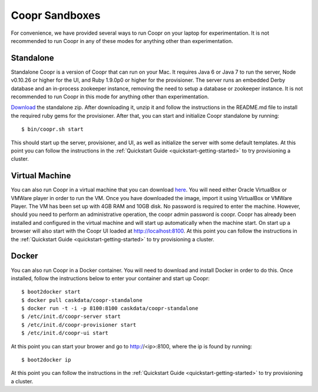 ..
   Copyright © 2012-2014 Cask Data, Inc.

   Licensed under the Apache License, Version 2.0 (the "License");
   you may not use this file except in compliance with the License.
   You may obtain a copy of the License at
 
       http://www.apache.org/licenses/LICENSE-2.0

   Unless required by applicable law or agreed to in writing, software
   distributed under the License is distributed on an "AS IS" BASIS,
   WITHOUT WARRANTIES OR CONDITIONS OF ANY KIND, either express or implied.
   See the License for the specific language governing permissions and
   limitations under the License.

.. index::
   single: Coopr Sandboxes

==================
Coopr Sandboxes
==================

For convenience, we have provided several ways to run Coopr on your laptop for experimentation. It is not recommended to run Coopr
in any of these modes for anything other than experimentation.

Standalone
----------
Standalone Coopr is a version of Coopr that can run on your Mac. It requires Java 6 or Java 7 to run the server, Node v0.10.26 or higher
for the UI, and Ruby 1.9.0p0 or higher for the provisioner. The server runs an embedded Derby database and an in-process zookeeper instance,
removing the need to setup a database or zookeeper instance. It is not recommended to run Coopr in this mode for anything other
than experimentation.

`Download <http://repository.cask.co/downloads/co/cask/coopr/coopr-standalone/0.9.8/coopr-standalone-0.9.8.zip>`_ the standalone zip.
After downloading it, unzip it and follow the instructions in the README.md file to install the required ruby gems for the provisioner.
After that, you can start and initialize Coopr standalone by running::

 $ bin/coopr.sh start

This should start up the server, provisioner, and UI, as well as initialize the server with some default templates. At this point you can
follow the instructions in the :ref:`Quickstart Guide <quickstart-getting-started>` to try provisioning a cluster.

Virtual Machine
---------------
You can also run Coopr in a virtual machine that you can download `here <http://cask.co/downloads>`_. You will need either Oracle VirtualBox or
VMWare player in order to run the VM. Once you have downloaded the image, import it using VirtualBox or VMWare Player. 
The VM has been set up with 4GB RAM and 10GB disk. No password is required to enter the machine. However, should you need to perform an administrative
operation, the coopr admin password is coopr.
Coopr has already been installed and configured in the virtual machine and will start up automatically when the machine start.
On start up a browser will also start with the Coopr UI loaded at http://localhost:8100. At this point you can
follow the instructions in the :ref:`Quickstart Guide <quickstart-getting-started>` to try provisioning a cluster. 

Docker
------
You can also run Coopr in a Docker container. You will need to download and install Docker in order to do this.
Once installed, follow the instructions below to enter your container and start up Coopr::

 $ boot2docker start
 $ docker pull caskdata/coopr-standalone
 $ docker run -t -i -p 8100:8100 caskdata/coopr-standalone
 $ /etc/init.d/coopr-server start
 $ /etc/init.d/coopr-provisioner start
 $ /etc/init.d/coopr-ui start

At this point you can start your brower and go to http://<ip>:8100, where the ip is found by running::

 $ boot2docker ip
 
At this point you can follow the instructions in the :ref:`Quickstart Guide <quickstart-getting-started>` to try provisioning a cluster. 

